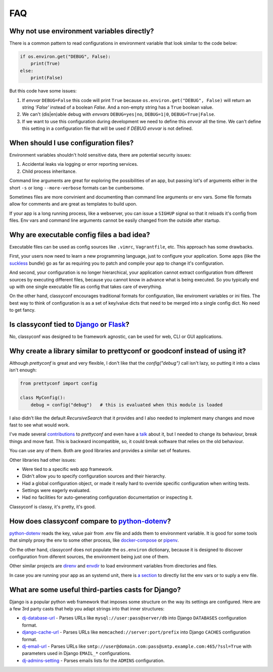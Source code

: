 FAQ
---

Why not use environment variables directly?
~~~~~~~~~~~~~~~~~~~~~~~~~~~~~~~~~~~~~~~~~~~

There is a common pattern to read configurations in environment variable that
look similar to the code below:

.. code-block:: python

    if os.environ.get("DEBUG", False):
        print(True)
    else:
        print(False)

But this code have some issues:

#. If *envvar* ``DEBUG=False`` this code will print ``True`` because
   ``os.environ.get("DEBUG", False)`` will return an string `'False'` instead
   of a boolean `False`. And a non-empty string has a ``True`` boolean value.
#. We can't (dis|en)able debug with *envvars* ``DEBUG=yes|no``, ``DEBUG=1|0``,
   ``DEBUG=True|False``.
#. If we want to use this configuration during development we need to define
   this *envvar* all the time. We can't define this setting in a configuration
   file that will be used if `DEBUG` *envvar* is not defined.


When should I use configuration files?
~~~~~~~~~~~~~~~~~~~~~~~~~~~~~~~~~~~~~~

Environment variables shouldn't hold sensitive data, there are potential
security issues:

1. Accidental leaks via logging or error reporting services.
2. Child process inheritance.

Command line arguments are great for exploring the possibilities of an app,
but passing lot's of arguments either in the short ``-s`` or long
``--more-verbose`` formats can be cumbersome.

Sometimes files are more convinient and documenting than command line
arguments or env vars. Some file formats allow for comments and are great as
templates to build upon.

If your app is a long running process, like a webserver, you can issue a
``SIGHUP`` signal so that it reloads it's config from files. Env vars and
command line arguments cannot be easily changed from the outside after
startup.


Why are executable config files a bad idea?
~~~~~~~~~~~~~~~~~~~~~~~~~~~~~~~~~~~~~~~~~~~
Executable files can be used as config sources like ``.vimrc``,
``Vagrantfile``, etc. This approach has some drawbacks.

First, your users now need to learn a new programming language, just to
configure your application. Some apps (like the suckless_ bundle) go as far
as requiring you to patch and compile your app to change it's configuration.

And second, your configuration is no longer hierarchical, your application
cannot extract configuration from different sources by executing different
files, because you cannot know in advance what is being executed. So you
typically end up with one single executable file as config that takes care of
everything.

On the other hand, classyconf encourages traditional formats for
configuration, like enviroment variables or ini files. The best way to think
of configuration is as a set of key/value dicts that need to be merged into a
single config dict. No need to get fancy.

.. _`suckless`: http://suckless.org/


Is classyconf tied to Django_ or Flask_?
~~~~~~~~~~~~~~~~~~~~~~~~~~~~~~~~~~~~~~~~

No, classyconf was designed to be framework agnostic, can be used for web, CLI
or GUI applications.

.. _`Django`: https://www.djangoproject.com/
.. _`Flask`: http://flask.pocoo.org/


Why create a library similar to prettyconf or goodconf instead of using it?
~~~~~~~~~~~~~~~~~~~~~~~~~~~~~~~~~~~~~~~~~~~~~~~~~~~~~~~~~~~~~~~~~~~~~~~~~~~

Although `prettyconf` is great and very flexible, I don't like that the
`config("debug")` call isn't lazy, so putting it into a class isn't enough:

.. code-block:: python

  from prettyconf import config

  class MyConfig():
      debug = config("debug")   # this is evaluated when this module is loaded

I also didn't like the default `RecursiveSearch` that it provides and I also
needed to implement many changes and move fast to see what would work.

I've made several `contributions`_ to `prettyconf` and even have a `talk`_
about it, but I needed to change its behaviour, break things and move fast.
This is backward incompatible, so, it could break software that relies on the
old behaviour.

You can use any of them. Both are good libraries and provides a similar set of
features.

Other libraries had other issues:

- Were tied to a specific web app framework.
- Didn't allow you to specify configuration sources and their hierarchy.
- Had a global configuration object, or made it really hard to override specific configuration when writing tests.
- Settings were eagerly evaluated.
- Had no facilities for auto-generating configuration documentation or inspecting it.

Classyconf is classy, it's pretty, it's good.

.. _contributions: https://github.com/osantana/prettyconf/pulls?q=is%3Apr+author%3Ahernantz+is%3Aclosed
.. _talk: https://www.youtube.com/watch?v=YciVleW7mzk


How does classyconf compare to python-dotenv_?
~~~~~~~~~~~~~~~~~~~~~~~~~~~~~~~~~~~~~~~~~~~~~~

python-dotenv_ reads the key, value pair from .env file and adds them to
environment variable. It is good for some tools that simply proxy the env to
some other process, like docker-compose_ or pipenv_.

On the other hand, classyconf does not populate the ``os.environ`` dictionary,
because it is designed to discover configuration from diferent sources, the
environment being just one of them.

Other similar projects are direnv_ and envdir_ to load environment variables
from directories and files.

In case you are running your app as an systemd unit, there is `a section`_ to
directly list the env vars or to suply a env file.


.. _`python-dotenv`: https://github.com/theskumar/python-dotenv
.. _`direnv`: https://direnv.net/
.. _`envdir`: http://cr.yp.to/daemontools/envdir.html
.. _`pipenv`: https://pipenv.readthedocs.io/en/latest/advanced/#automatic-loading-of-env
.. _`a section`: https://serverfault.com/a/438945
.. _`docker-compose`: https://docs.docker.com/compose/env-file/


What are some useful third-parties casts for Django?
~~~~~~~~~~~~~~~~~~~~~~~~~~~~~~~~~~~~~~~~~~~~~~~~~~~~

Django is a popular python web framework that imposes some structure on the way
its settings are configured. Here are a few 3rd party casts that help you adapt
strings into that inner structures:

* `dj-database-url`_ - Parses URLs like ``mysql://user:pass@server/db`` into
  Django ``DATABASES`` configuration format.
* `django-cache-url`_ - Parses URLs like ``memcached://server:port/prefix``
  into Django ``CACHES`` configuration format.
* `dj-email-url`_ - Parses URLs like
  ``smtp://user@domain.com:pass@smtp.example.com:465/?ssl=True`` with
  parameters used in Django ``EMAIL_*`` configurations.
* `dj-admins-setting`_ - Parses emails lists for the ``ADMINS`` configuration.


.. _dj-database-url: https://github.com/kennethreitz/dj-database-url
.. _django-cache-url: https://github.com/ghickman/django-cache-url
.. _dj-email-url: https://github.com/migonzalvar/dj-email-url
.. _dj-admins-setting: https://github.com/hernantz/dj-admins-setting

